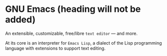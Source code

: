 * GNU Emacs (heading will not be added)
:PROPERTIES:
:ANKI_NOTE_TYPE: Cloze
:END:
An extensible, customizable, free/libre =text editor= — and more.

At its core is an interpreter for =Emacs Lisp=, a dialect of the Lisp programming
language with extensions to support text editing.
